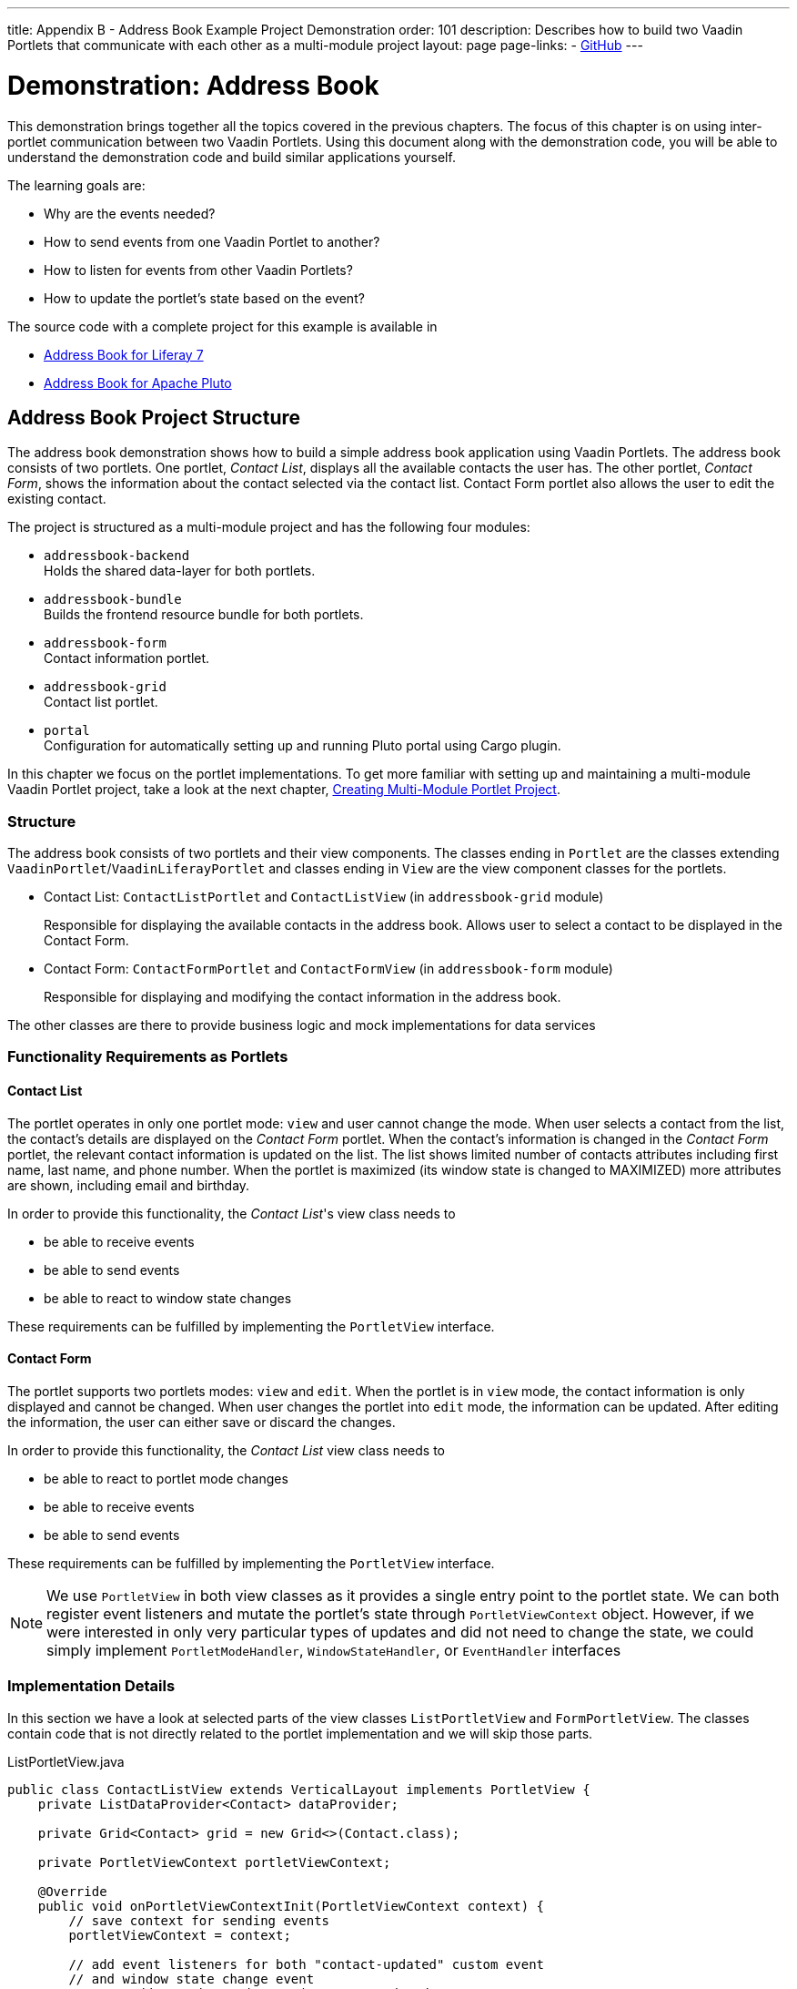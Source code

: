 ---
title: Appendix B - Address Book Example Project Demonstration
order: 101
description: Describes how to build two Vaadin Portlets that communicate with each other as a multi-module project
layout: page
page-links:
  - https://github.com/vaadin/portlet[GitHub]
---

= Demonstration: Address Book

This demonstration brings together all the topics covered in the previous chapters.
The focus of this chapter is on using inter-portlet communication between two Vaadin Portlets.
Using this document along with the demonstration code, you will be able to understand the demonstration code and build similar applications yourself.

The learning goals are:

- Why are the events needed?
- How to send events from one Vaadin Portlet to another?
- How to listen for events from other Vaadin Portlets?
- How to update the portlet's state based on the event?

The source code with a complete project for this example is available in

* https://github.com/vaadin/addressbook-portlet/tree/feature/liferay/[Address Book for Liferay 7]
* https://github.com/vaadin/addressbook-portlet/tree/master/[Address Book for Apache Pluto]

== Address Book Project Structure

The address book demonstration shows how to build a simple address book application using Vaadin Portlets.
The address book consists of two portlets.
One portlet, _Contact List_, displays all the available contacts the user has.
The other portlet, _Contact Form_, shows the information about the contact selected via the contact list.
Contact Form portlet also allows the user to edit the existing contact.

The project is structured as a multi-module project and has the following four modules:

* `addressbook-backend` +
Holds the shared data-layer for both portlets.
* `addressbook-bundle` +
Builds the frontend resource bundle for both portlets.
* `addressbook-form` +
Contact information portlet.
* `addressbook-grid` +
Contact list portlet.
* `portal` +
Configuration for automatically setting up and running Pluto portal using Cargo plugin.

In this chapter we focus on the portlet implementations.
To get more familiar with setting up and maintaining a multi-module Vaadin Portlet project, take a look at the next chapter, <<creating-multi-module-portlet-project.asciidoc#,Creating Multi-Module Portlet Project>>.

=== Structure

The address book consists of two portlets and their view components.
The classes ending in `Portlet` are the classes extending `VaadinPortlet`/`VaadinLiferayPortlet` and classes ending in `View` are the view component classes for the portlets.

- Contact List: `ContactListPortlet` and `ContactListView` (in `addressbook-grid` module)
+
Responsible for displaying the available contacts in the address book.
Allows user to select a contact to be displayed in the Contact Form.

- Contact Form: `ContactFormPortlet` and `ContactFormView` (in `addressbook-form` module)
+
Responsible for displaying and modifying the contact information in the address book.

The other classes are there to provide business logic and mock implementations for data services

=== Functionality Requirements as Portlets

==== Contact List
The portlet operates in only one portlet mode: `view` and user cannot change the mode.
When user selects a contact from the list, the contact's details are displayed on the _Contact Form_ portlet.
When the contact's information is changed in the _Contact Form_ portlet, the relevant contact information is updated on the list.
The list shows limited number of contacts attributes including first name, last name, and phone number.
When the portlet is maximized (its window state is changed to MAXIMIZED) more attributes are shown, including email and birthday.

In order to provide this functionality, the _Contact List_'s view class needs to

- be able to receive events
- be able to send events
- be able to react to window state changes

These requirements can be fulfilled by implementing the `PortletView` interface.

==== Contact Form
The portlet supports two portlets modes: `view` and `edit`.
When the portlet is in `view` mode, the contact information is only displayed and cannot be changed.
When user changes the portlet into `edit` mode, the information can be updated.
After editing the information, the user can either save or discard the changes.

In order to provide this functionality, the _Contact List_ view class needs to

- be able to react to portlet mode changes
- be able to receive events
- be able to send events

These requirements can be fulfilled by implementing the `PortletView` interface.

[NOTE]
We use `PortletView` in both view classes as it provides a single entry point to the portlet state.
We can both register event listeners and mutate the portlet's state through `PortletViewContext` object.
However, if we were interested in only very particular types of updates and did not need to change the state, we could simply implement `PortletModeHandler`, `WindowStateHandler`, or `EventHandler` interfaces

=== Implementation Details
In this section we have a look at selected parts of the view classes `ListPortletView` and `FormPortletView`.
The classes contain code that is not directly related to the portlet implementation and we will skip those parts.

.ListPortletView.java
[source,java]
----
public class ContactListView extends VerticalLayout implements PortletView {
    private ListDataProvider<Contact> dataProvider;

    private Grid<Contact> grid = new Grid<>(Contact.class);

    private PortletViewContext portletViewContext;

    @Override
    public void onPortletViewContextInit(PortletViewContext context) {
        // save context for sending events
        portletViewContext = context;

        // add event listeners for both "contact-updated" custom event
        // and window state change event
        context.addEventChangeListener("contact-updated",
                this::onContactUpdated);
        context.addWindowStateChangeListener(
                event -> handleWindowStateChanged(event.getWindowState()));
        init();
    }

    private void onContactUpdated(PortletEvent event) {
        int contactId = Integer
                .parseInt(event.getParameters().get("contactId")[0]);
        // retrieve the contact information from contact service
        Optional<Contact> contact = getService()
                .findById(contactId);
        // update grid's data provider with the updated contact
        contact.ifPresent(value -> dataProvider.refreshItem(value));
    }

    private ContactService getService() {
        // returns ContactService instance
    }

    private void handleWindowStateChanged(WindowState windowState) {
        if (WindowState.MAXIMIZED.equals(windowState)) {
            grid.setColumns("firstName", "lastName", "phoneNumber", "email",
                    "birthDate");
            grid.setMinWidth("700px");
            // ... rest of the configuration
        } else if (WindowState.NORMAL.equals(windowState)) {
            grid.setColumns("firstName", "lastName", "phoneNumber");
            grid.setMinWidth("450px");
            // ... rest of the configuration
        }
    }

    private void fireSelectionEvent(
            ItemClickEvent<Contact> contactItemClickEvent) {
        // get contact id
        Integer contactId = contactItemClickEvent.getItem().getId();

        // save the id into a string-to-string map
        Map<String, String> param = Collections.singletonMap(
                "contactId", contactId.toString());

        // send the event with name "contact-selected"
        portletViewContext.fireEvent("contact-selected", param);
    }

    private void init() {
        // ... grid initialization

        // add item click listener which fires our contact-selected event
        grid.addItemClickListener(this::fireSelectionEvent);

        // ... rest of the configuration
    }
}
----

The `ContactListView` view implements `PortletView` interface.
`PortletView`'s method `onPortletViewContextInit(PortletViewContext)` provides the implementing class a reference to a `PortletViewContext` object, which allows us to register listeners and change the portlet's state.
Besides `onPortletViewContextInit`, the `ContactListView` has three important methods from the portlet perspective: `fireSelectionEvent`, `handleWindowStateChanged`, and `contactUpdated`.
Firing the selection event is triggered when user selects a contact in the list.
The method creates a parameter map which contains the id of the selected contact.
We then use the our `portletViewContext` instance to send the event under the name `contact-selected`.
Other Vaadin Portlet views that have registered listeners for this event name will be notified about the event.

`handleWindowStateChanged` is registered as a listener for `WindowStateChange` event.
It is called when, for example, the portlet view is maximized or normalized.
In this method, minimum width of the grid is set to a higher value and more grid columns are shown when the window state is changed to maximized.

The other method, `contactUpdated`, is registered as an event listener for `contact-updated` event via `PortletViewContext` instance.
The `contact-updated` event has the same parameters as the `contact-selected` event.
We use the contact id to update the correct contact information on the list.

.FormPortletView.java
[source,java]
----
public class ContactFormView extends VerticalLayout implements PortletView {
    private static final String ACTION_EDIT = "Edit";
    private static final String ACTION_CREATE = "Create new";
    private static final String ACTION_SAVE = "Save";

    private PortletViewContext portletViewContext;

    private Binder<Contact> binder;
    private Contact contact;

    private Button action;
    // ... other components

    @Override
    public void onPortletViewContextInit(PortletViewContext context) {
        // save context for sending events
        this.portletViewContext = context;
        // add event listeners for both "contact-selected" custom event
        // and portlet mode change event
        context.addEventChangeListener("contact-selected",
                this::onContactSelected);
        context.addPortletModeChangeListener(this::handlePortletModeChange);
        init();
    }

    // handles "contact-selected" event from PortletListView.
    // we check that the contact ID parameter is correct and that the contact exists.
    // then we display the contact information on the form.
    private void onContactSelected(PortletEvent event) {
        int contactId = Integer
                .parseInt(event.getParameters().get("contactId")[0]);
        Optional<Contact> contact = getService().findById(contactId);
        if (contact.isPresent()) {
            // ... set active contact
            this.contact = contact.get();
            // ... update the form
        } else {
            // ... empty the form
            clear();
        }
    }

    // called when the portlet mode changes
    // FormPortlet supports two modes: 'view' and 'edit'
    private void handlePortletModeChange(PortletModeEvent event) {
        // set fields to read-only mode when portlet mode is 'view'
        binder.setReadOnly(event.isViewMode());

        // set the button's text based on the portlet mode
        if (event.isViewMode()) {
            action.setText(ACTION_EDIT);
        } else {
            action.setText(ACTION_SAVE);
        }
    }

    private void fireUpdateEvent(Contact contact) {
        Map<String, String> param = Collections
                .singletonMap("contactId", contact.getId().toString());

        portletViewContext.fireEvent("contact-updated", param);
    }

    private PortletMode getPortletMode() {
        return portletViewContext.getPortletMode();
    }

    private void init() {
        // ... create the form layout
        setupButtons();

        // ... add components to form
    }

    private ContactService getService() {
        // returns ContactService instance
    }

    private void setupButtons() {
        action = new Button("action", event -> {
            if (PortletMode.EDIT.equals(getPortletMode())) {
                save();
            } else {
                portletViewContext.setPortletMode(PortletMode.EDIT);
            }
        });

        // ... setup rest of the buttons
    }

    private void clear() {
        // ... reset contact and clear form
    }

    private void save() {
        if (contact != null) {
            // ... save contact
        } else {
            // ... create new contact
        }
        // send custom portlet event
        fireUpdateEvent(contact);

        // ... update form

        // sent portlet mode back to view
        portletViewContext.setPortletMode(PortletMode.VIEW);
    }
}
----

`ContactFormView` uses `PortletViewContext` received via the `onPortletViewContextInit(PortletViewContext)` method to register an event listener and portlet mode listener.
The important methods for the portlet operation are `handlePortletMode` and `onContactSelected`.
The `ContactFormView` supports two portlet modes: `view` and `edit` which are declared in `portlet.xml`.
In the `handlePortletMode`, depending on the portlet mode, we either enable or disable editing on the form fields.
We also change the name of the `action` button to correspond to the correct mode.

The `onContactSelected` is called when the event `contact-selected` is sent by the _Contact List_ portlet.
When the event arrives, the contact id is used to display information for the selected `Contact`.
